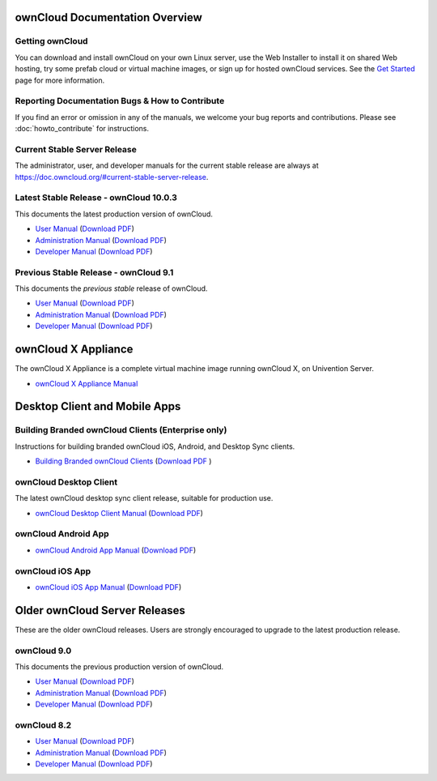 ===============================
ownCloud Documentation Overview
===============================

----------------
Getting ownCloud
----------------

You can download and install ownCloud on your own Linux server, use the Web
Installer to install it on shared Web hosting, try some prefab cloud or virtual
machine images, or sign up for hosted ownCloud services. See the `Get Started
<https://owncloud.org/install/>`_ page for more information.

------------------------------------------------
Reporting Documentation Bugs & How to Contribute
------------------------------------------------

If you find an error or omission in any of the manuals, we welcome your bug
reports and contributions. Please see :doc:`howto_contribute` for instructions.

-----------------------------
Current Stable Server Release
-----------------------------

The administrator, user, and developer manuals for the current stable release are always at https://doc.owncloud.org/#current-stable-server-release.

----------------------------------------
Latest Stable Release  - ownCloud 10.0.3
----------------------------------------

This documents the latest production version of ownCloud.

* `User Manual <https://doc.owncloud.org/server/latest/user_manual/>`_ (`Download 
  PDF <https://doc.owncloud.org/server/latest/ownCloud_User_Manual.pdf>`_)
* `Administration Manual <https://doc.owncloud.org/server/latest/admin_manual/>`_ 
  (`Download PDF   
  <https://doc.owncloud.org/server/latest/ownCloud_Server_Administration_Manual.pdf>`_)
* `Developer Manual <https://doc.owncloud.org/server/latest/developer_manual/>`_ 
  (`Download PDF 
  <https://doc.owncloud.org/server/latest/ownCloudDeveloperManual.pdf>`_)

--------------------------------------
Previous Stable Release - ownCloud 9.1
--------------------------------------

This documents the *previous stable* release of ownCloud.

* `User Manual <https://doc.owncloud.org/server/9.1/user_manual/>`_ (`Download
  PDF <https://doc.owncloud.org/server/9.1/ownCloud_User_Manual.pdf>`_)
* `Administration Manual <https://doc.owncloud.org/server/9.1/admin_manual/>`_
  (`Download PDF
  <https://doc.owncloud.org/server/9.1/ownCloud_Server_Administration_Manual.pdf>`_)
* `Developer Manual <https://doc.owncloud.org/server/9.1/developer_manual/>`_
  (`Download PDF
  <https://doc.owncloud.org/server/9.1/ownCloudDeveloperManual.pdf>`_)

====================
ownCloud X Appliance
====================

The ownCloud X Appliance is a complete virtual machine image running ownCloud X, on Univention Server.

* `ownCloud X Appliance Manual <https://doc.owncloud.org/server/10.0/admin_manual/appliance/index.html>`_

==============================
Desktop Client and Mobile Apps
==============================

---------------------------------------------------
Building Branded ownCloud Clients (Enterprise only)
---------------------------------------------------

Instructions for building branded ownCloud iOS, Android, and Desktop Sync
clients.

* `Building Branded ownCloud Clients
  <https://doc.owncloud.com/branded_clients/>`_ (`Download PDF
  <https://doc.owncloud.com/branded_clients/Building_Branded_ownCloud_Clients.pdf>`_ )

-----------------------
ownCloud Desktop Client
-----------------------

The latest ownCloud desktop sync client release, suitable for production use.

* `ownCloud Desktop Client Manual <https://doc.owncloud.org/desktop/latest/>`_ 
  (`Download PDF 
  <https://doc.owncloud.org/desktop/latest/ownCloudClientManual.pdf>`_)

--------------------
ownCloud Android App
--------------------

* `ownCloud Android App Manual <https://doc.owncloud.org/android/>`_ (`Download
  PDF <https://doc.owncloud.org/android/ownCloudAndroidAppManual.pdf>`_)

----------------
ownCloud iOS App
----------------

* `ownCloud iOS App Manual <https://doc.owncloud.org/ios/>`_ (`Download PDF
  <https://doc.owncloud.org/ios/ownCloudiOSAppManual.pdf>`_)

==============================
Older ownCloud Server Releases
==============================

These are the older ownCloud releases. 
Users are strongly encouraged to upgrade to the latest production release.

------------
ownCloud 9.0
------------

This documents the previous production version of ownCloud.

* `User Manual <https://doc.owncloud.org/server/9.0/user_manual/>`_ (`Download
  PDF <https://doc.owncloud.org/server/9.0/ownCloud_User_Manual.pdf>`_)
* `Administration Manual <https://doc.owncloud.org/server/9.0/admin_manual/>`_
  (`Download PDF
  <https://doc.owncloud.org/server/9.0/ownCloud_Server_Administration_Manual.pdf>`_)
* `Developer Manual <https://doc.owncloud.org/server/9.0/developer_manual/>`_
  (`Download PDF
  <https://doc.owncloud.org/server/9.0/ownCloudDeveloperManual.pdf>`_)

------------
ownCloud 8.2
------------

* `User Manual <https://doc.owncloud.org/server/8.2/user_manual/>`_ (`Download
  PDF <https://doc.owncloud.org/server/8.2/ownCloud_User_Manual.pdf>`_)
* `Administration Manual <https://doc.owncloud.org/server/8.2/admin_manual/>`_
  (`Download PDF
  <https://doc.owncloud.org/server/8.2/ownCloud_Server_Administration_Manual.pdf>`_)
* `Developer Manual <https://doc.owncloud.org/server/8.2/developer_manual/>`_
  (`Download PDF
  <https://doc.owncloud.org/server/8.2/ownCloudDeveloperManual.pdf>`_)
